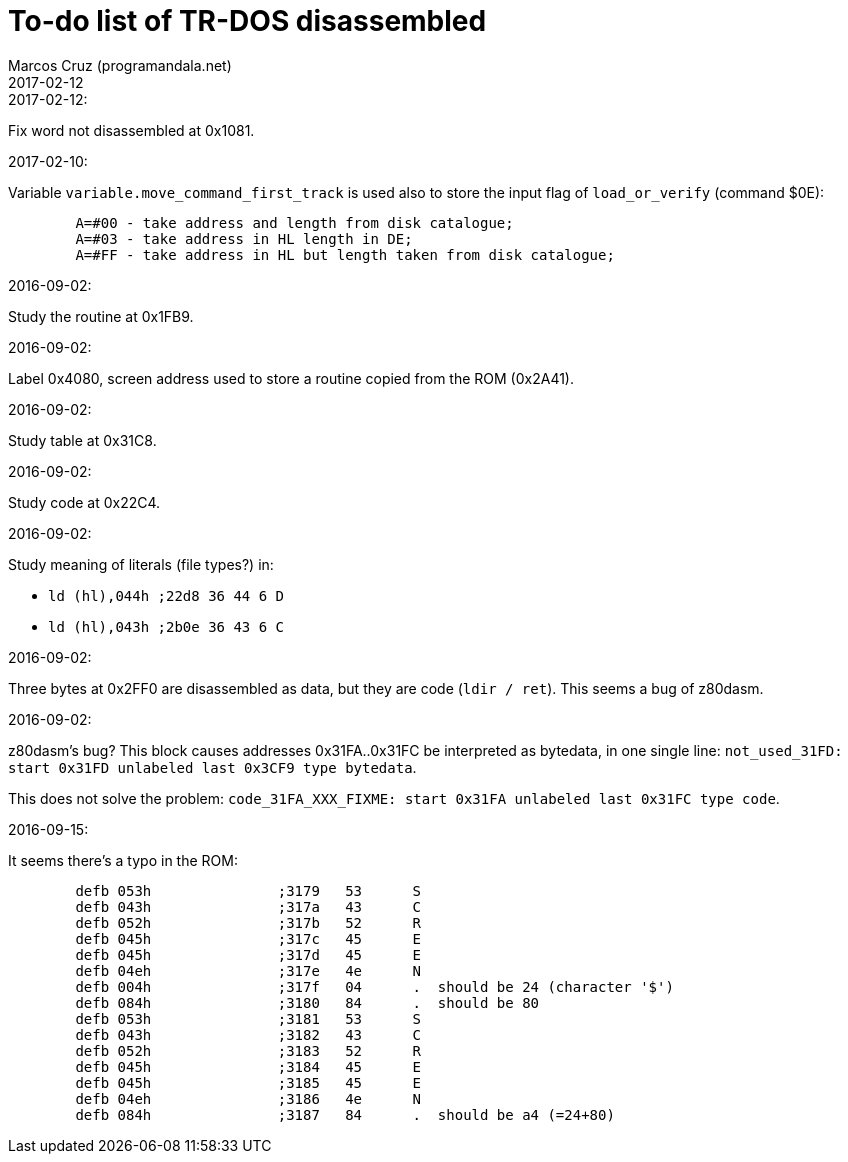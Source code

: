 = To-do list of TR-DOS disassembled
:author: Marcos Cruz (programandala.net)
:revdate: 2017-02-12

// This file is part of TR-DOS Disassembled
// By Marcos Cruz (programandala.net), 2016, 2017

// Last modified: 201702121831

.2017-02-12:

Fix word not disassembled at 0x1081.

.2017-02-10:

Variable `variable.move_command_first_track` is used also to store the
input flag of `load_or_verify` (command $0E):

....
        A=#00 - take address and length from disk catalogue;
        A=#03 - take address in HL length in DE;
        A=#FF - take address in HL but length taken from disk catalogue;
....
 

.2016-09-02:

Study the routine at 0x1FB9.

.2016-09-02:

Label 0x4080, screen address used to store a routine copied from the
ROM (0x2A41).

.2016-09-02:

Study table at 0x31C8.

.2016-09-02:

Study code at 0x22C4.
	
.2016-09-02:

Study meaning of literals (file types?) in:

- `ld (hl),044h  ;22d8 36 44  6 D`
- `ld (hl),043h  ;2b0e 36 43  6 C`

.2016-09-02:

Three bytes at 0x2FF0 are disassembled as data, but they are code
(`ldir / ret`). This seems a bug of z80dasm.

.2016-09-02:

z80dasm's bug? This block causes addresses 0x31FA..0x31FC
be interpreted as bytedata, in one single line:
`not_used_31FD: start 0x31FD unlabeled last 0x3CF9 type bytedata`.

This does not solve the problem:
`code_31FA_XXX_FIXME: start 0x31FA unlabeled last 0x31FC type code`.

.2016-09-15:

It seems there's a typo in the ROM:

----
	defb 053h		;3179	53 	S 
	defb 043h		;317a	43 	C 
	defb 052h		;317b	52 	R 
	defb 045h		;317c	45 	E 
	defb 045h		;317d	45 	E 
	defb 04eh		;317e	4e 	N 
	defb 004h		;317f	04 	.  should be 24 (character '$')
	defb 084h		;3180	84 	.  should be 80
	defb 053h		;3181	53 	S 
	defb 043h		;3182	43 	C 
	defb 052h		;3183	52 	R 
	defb 045h		;3184	45 	E 
	defb 045h		;3185	45 	E 
	defb 04eh		;3186	4e 	N 
	defb 084h		;3187	84 	.  should be a4 (=24+80)
----

